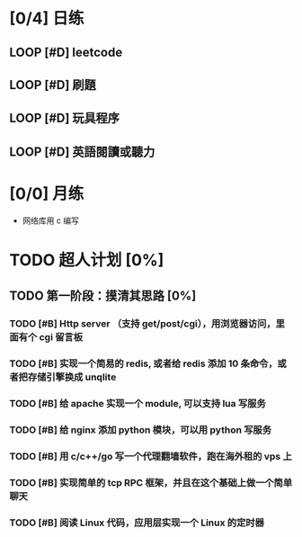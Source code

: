 # 不要忙着堆进度，要安排自己的强化训练
# 某数学家说：不做题，就不会不断地逼自己思考

* [0/4] 日练
** LOOP [#D] leetcode
DEADLINE: <2022-10-18 Mon 22:59 +1d>
** LOOP [#D] 刷題
DEADLINE: <2022-10-18 Tue 22:59 +1d>
** LOOP [#D] 玩具程序
DEADLINE: <2022-10-18 Sun 22:59 +1d>
** LOOP [#D] 英語閱讀或聽力
DEADLINE: <2022-10-18 Sun 22:59 +1d>



* [0/0] 月练
- 网络库用 c 编写

* TODO 超人计划 [0%]

** TODO 第一阶段：摸清其思路 [0%]

*** TODO [#B] Http server （支持 get/post/cgi），用浏览器访问，里面有个 cgi 留言板

*** TODO [#B] 实现一个简易的 redis, 或者给 redis 添加 10 条命令，或者把存储引擎换成 unqlite

*** TODO [#B] 给 apache 实现一个 module, 可以支持 lua 写服务

*** TODO [#B] 给 nginx 添加 python 模块，可以用 python 写服务

*** TODO [#B] 用 c/c++/go 写一个代理翻墙软件，跑在海外租的 vps 上

*** TODO [#B] 实现简单的 tcp RPC 框架，并且在这个基础上做一个简单聊天

*** TODO [#B] 阅读 Linux 代码，应用层实现一个 Linux 的定时器
